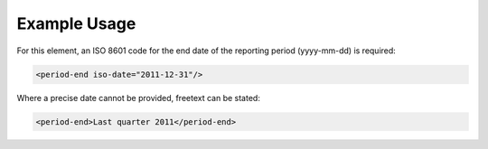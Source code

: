 
.. raw:: mediawiki

   {{for revison 1.02}}

Example Usage
^^^^^^^^^^^^^

For this element, an ISO 8601 code for the end date of the reporting
period (yyyy-mm-dd) is required:



.. code-block:: xml


    <period-end iso-date="2011-12-31"/>
    


Where a precise date cannot be provided, freetext can be stated:



.. code-block:: xml


    <period-end>Last quarter 2011</period-end>
    

